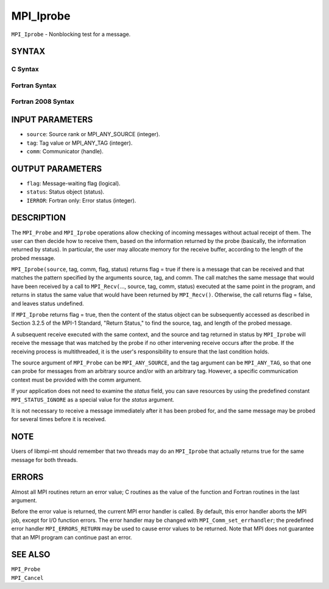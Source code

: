 MPI_Iprobe
~~~~~~~~~~

``MPI_Iprobe`` - Nonblocking test for a message.

SYNTAX
======

C Syntax
--------

.. code-block:: c
   :linenos:

   #include <mpi.h>
   int MPI_Iprobe(int source, int tag, MPI_Comm comm, int *flag,
   	MPI_Status *status)

Fortran Syntax
--------------

.. code-block:: fortran
   :linenos:

   USE MPI
   ! or the older form: INCLUDE 'mpif.h'
   MPI_IPROBE(SOURCE, TAG, COMM, FLAG, STATUS, IERROR)
   	LOGICAL	FLAG
   	INTEGER	SOURCE, TAG, COMM, STATUS(MPI_STATUS_SIZE), IERROR

Fortran 2008 Syntax
-------------------

.. code-block:: fortran
   :linenos:

   USE mpi_f08
   MPI_Iprobe(source, tag, comm, flag, status, ierror)
   	INTEGER, INTENT(IN) :: source, tag
   	TYPE(MPI_Comm), INTENT(IN) :: comm
   	LOGICAL, INTENT(OUT) :: flag
   	TYPE(MPI_Status) :: status
   	INTEGER, OPTIONAL, INTENT(OUT) :: ierror

INPUT PARAMETERS
================

* ``source``: Source rank or MPI_ANY_SOURCE (integer). 

* ``tag``: Tag value or MPI_ANY_TAG (integer). 

* ``comm``: Communicator (handle). 

OUTPUT PARAMETERS
=================

* ``flag``: Message-waiting flag (logical). 

* ``status``: Status object (status). 

* ``IERROR``: Fortran only: Error status (integer). 

DESCRIPTION
===========

The ``MPI_Probe`` and ``MPI_Iprobe`` operations allow checking of incoming
messages without actual receipt of them. The user can then decide how to
receive them, based on the information returned by the probe (basically,
the information returned by status). In particular, the user may
allocate memory for the receive buffer, according to the length of the
probed message.

``MPI_Iprobe(source``, tag, comm, flag, status) returns flag = true if there
is a message that can be received and that matches the pattern specified
by the arguments source, tag, and comm. The call matches the same
message that would have been received by a call to ``MPI_Recv(``..., source,
tag, comm, status) executed at the same point in the program, and
returns in status the same value that would have been returned by
``MPI_Recv()``. Otherwise, the call returns flag = false, and leaves status
undefined.

If ``MPI_Iprobe`` returns flag = true, then the content of the status object
can be subsequently accessed as described in Section 3.2.5 of the MPI-1
Standard, "Return Status," to find the source, tag, and length of the
probed message.

A subsequent receive executed with the same context, and the source and
tag returned in status by ``MPI_Iprobe`` will receive the message that was
matched by the probe if no other intervening receive occurs after the
probe. If the receiving process is multithreaded, it is the user's
responsibility to ensure that the last condition holds.

The source argument of ``MPI_Probe`` can be ``MPI_ANY_SOURCE``, and the tag
argument can be ``MPI_ANY_TAG``, so that one can probe for messages from an
arbitrary source and/or with an arbitrary tag. However, a specific
communication context must be provided with the comm argument.

If your application does not need to examine the *status* field, you can
save resources by using the predefined constant ``MPI_STATUS_IGNORE`` as a
special value for the *status* argument.

It is not necessary to receive a message immediately after it has been
probed for, and the same message may be probed for several times before
it is received.

NOTE
====

Users of libmpi-mt should remember that two threads may do an ``MPI_Iprobe``
that actually returns true for the same message for both threads.

ERRORS
======

Almost all MPI routines return an error value; C routines as the value
of the function and Fortran routines in the last argument.

Before the error value is returned, the current MPI error handler is
called. By default, this error handler aborts the MPI job, except for
I/O function errors. The error handler may be changed with
``MPI_Comm_set_errhandler``; the predefined error handler ``MPI_ERRORS_RETURN``
may be used to cause error values to be returned. Note that MPI does not
guarantee that an MPI program can continue past an error.

SEE ALSO
========

| ``MPI_Probe``
| ``MPI_Cancel``
